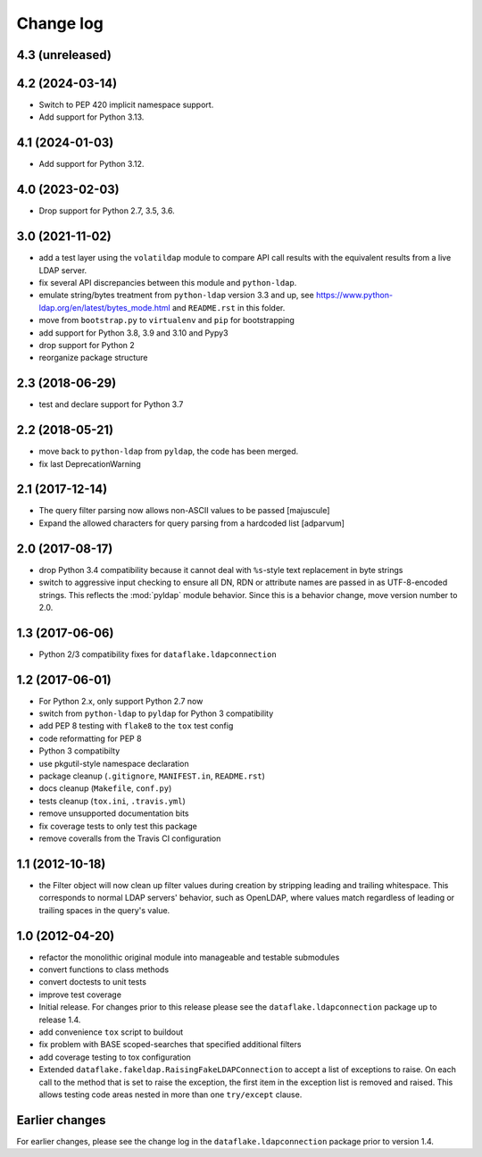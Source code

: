 Change log
==========

4.3 (unreleased)
----------------


4.2 (2024-03-14)
----------------

- Switch to PEP 420 implicit namespace support.

- Add support for Python 3.13.


4.1 (2024-01-03)
----------------

- Add support for Python 3.12.


4.0 (2023-02-03)
----------------

- Drop support for Python 2.7, 3.5, 3.6.


3.0 (2021-11-02)
----------------
- add a test layer using the ``volatildap`` module to compare API call results
  with the equivalent results from a live LDAP server.

- fix several API discrepancies between this module and ``python-ldap``.

- emulate string/bytes treatment from ``python-ldap`` version 3.3 and up,
  see https://www.python-ldap.org/en/latest/bytes_mode.html and ``README.rst``
  in this folder.

- move from ``bootstrap.py`` to ``virtualenv`` and ``pip`` for bootstrapping

- add support for Python 3.8, 3.9 and 3.10 and Pypy3

- drop support for Python 2

- reorganize package structure


2.3 (2018-06-29)
----------------
- test and declare support for Python 3.7


2.2 (2018-05-21)
----------------
- move back to ``python-ldap`` from ``pyldap``, the code has been merged.
- fix last DeprecationWarning


2.1 (2017-12-14)
----------------
- The query filter parsing now allows non-ASCII values to be passed
  [majuscule]
- Expand the allowed characters for query parsing from a hardcoded list
  [adparvum]


2.0 (2017-08-17)
----------------
- drop Python 3.4 compatibility because it cannot deal with 
  ``%s``-style text replacement in byte strings
- switch to aggressive input checking to ensure all DN, RDN or 
  attribute names are passed in as UTF-8-encoded strings. This 
  reflects the :mod:`pyldap` module behavior. Since this is a 
  behavior change, move version number to 2.0.


1.3 (2017-06-06)
----------------
- Python 2/3 compatibility fixes for ``dataflake.ldapconnection``


1.2 (2017-06-01)
----------------
- For Python 2.x, only support Python 2.7 now
- switch from ``python-ldap`` to ``pyldap`` for Python 3 compatibility
- add PEP 8 testing with ``flake8`` to the ``tox`` test config
- code reformatting for PEP 8
- Python 3 compatibilty
- use pkgutil-style namespace declaration
- package cleanup (``.gitignore``, ``MANIFEST.in``, ``README.rst``)
- docs cleanup (``Makefile``, ``conf.py``)
- tests cleanup (``tox.ini``, ``.travis.yml``)
- remove unsupported documentation bits
- fix coverage tests to only test this package
- remove coveralls from the Travis CI configuration


1.1 (2012-10-18)
----------------
- the Filter object will now clean up filter values during creation
  by stripping leading and trailing whitespace. This corresponds to 
  normal LDAP servers' behavior, such as OpenLDAP, where values match 
  regardless of leading or trailing spaces in the query's value.


1.0 (2012-04-20)
----------------
- refactor the monolithic original module into manageable and 
  testable submodules
- convert functions to class methods
- convert doctests to unit tests
- improve test coverage
- Initial release. For changes prior to this release please see the 
  ``dataflake.ldapconnection`` package up to release 1.4.
- add convenience ``tox`` script to buildout
- fix problem with BASE scoped-searches that specified additional 
  filters
- add coverage testing to tox configuration
- Extended ``dataflake.fakeldap.RaisingFakeLDAPConnection`` to accept 
  a list of exceptions to raise. On each call to the method that is set
  to raise the exception, the first item in the exception list
  is removed and raised. This allows testing code areas nested in
  more than one ``try/except`` clause.


Earlier changes
---------------
For earlier changes, please see the change log in the 
``dataflake.ldapconnection`` package prior to version 1.4.
